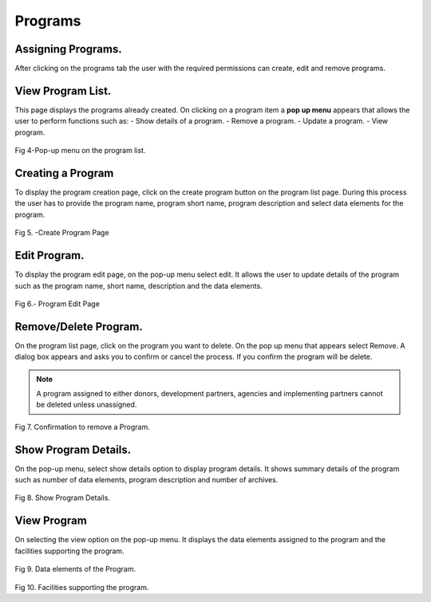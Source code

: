 Programs
=========
Assigning Programs.
-------------------
After clicking on the programs tab the user with the required permissions can create, edit and remove programs.

View Program List.
-------------------
This page displays the programs already created. On clicking on a program item a **pop up menu** appears that allows the user to perform functions such as: 
- Show details of a program.
- Remove a program.
- Update a program.
- View program.

.. figure::  _static/program_list.png
   :align:   center

Fig 4-Pop-up menu on the program list.

Creating a Program
-------------------
To display the program creation page, click on the create program button on the program list page. During this process the user has to provide the program name, program short name, program description and select data elements for the program. 

.. figure::  _static/createprogram.png
   :align:   center

Fig 5. -Create Program Page


Edit Program.
-------------
To display the program edit page, on the pop-up menu select edit. It allows the user to update details of the program such as the program name, short name, description and the data elements.

.. figure::  _static/editprogram.png
   :align:   center

Fig 6.- Program Edit Page


Remove/Delete Program.
----------------------
On the program list page, click on the program you want to delete. On the pop up menu that appears select Remove. A dialog box appears and asks you to confirm or cancel the process. If you confirm the program will be delete.

.. note:: A program assigned to either donors, development partners, agencies and implementing partners cannot be deleted unless unassigned.

.. figure::  _static/removeprogram.png
   :align:   center

Fig 7. Confirmation to remove a Program.


Show Program Details.
---------------------
On the pop-up menu, select show details option to display program details. It shows summary details of the program such as number of data elements, program description and number of archives.

.. figure::  _static/programdetails.png
   :align:   center

Fig 8. Show Program Details.

View Program 
------------
On selecting the view option on the pop-up menu. It displays the data elements assigned to the program and the facilities supporting the program.

.. figure::  _static/programdataelements.png
   :align:   center

Fig 9. Data elements of the Program.


.. figure::  _static/facilitiesprograms.png
   :align:   center

Fig 10. Facilities supporting the program.